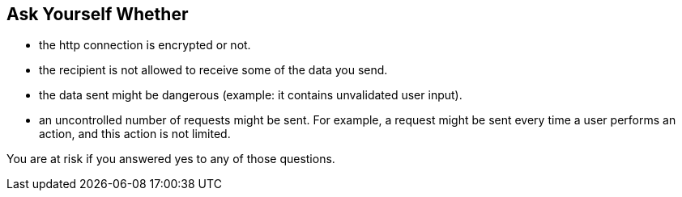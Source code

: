 == Ask Yourself Whether

* the http connection is encrypted or not.
* the recipient is not allowed to receive some of the data you send.
* the data sent might be dangerous (example: it contains unvalidated user input).
* an uncontrolled number of requests might be sent. For example, a request might be sent every time a user performs an action, and this action is not limited.

You are at risk if you answered yes to any of those questions.
